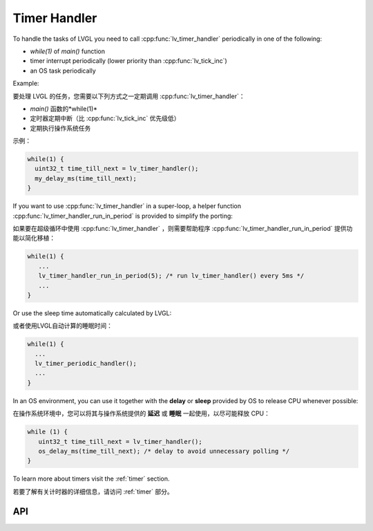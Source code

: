 .. _timer:

=============
Timer Handler
=============

.. raw:: html

   <details>
     <summary>显示原文</summary>

To handle the tasks of LVGL you need to call :cpp:func:`lv_timer_handler`
periodically in one of the following:

- *while(1)* of *main()* function
- timer interrupt periodically (lower priority than :cpp:func:`lv_tick_inc`)
- an OS task periodically

Example:

.. raw:: html

   </details> 
   <br>


要处理 LVGL 的任务，您需要以下列方式之一定期调用 :cpp:func:`lv_timer_handler`：

-  *main()* 函数的*while(1)* 
- 定时器定期中断（比 :cpp:func:`lv_tick_inc` 优先级低）
- 定期执行操作系统任务

示例：


.. code:: c

   while(1) {
     uint32_t time_till_next = lv_timer_handler();
     my_delay_ms(time_till_next);
   }

.. raw:: html

   <details>
     <summary>显示原文</summary>


If you want to use :cpp:func:`lv_timer_handler` in a super-loop, a helper
function :cpp:func:`lv_timer_handler_run_in_period` is provided to simplify
the porting:

.. raw:: html

   </details> 
   <br>


如果要在超级循环中使用 :cpp:func:`lv_timer_handler` ，则需要帮助程序 :cpp:func:`lv_timer_handler_run_in_period` 提供功能以简化移植：


.. code:: c

   while(1) {
      ...
      lv_timer_handler_run_in_period(5); /* run lv_timer_handler() every 5ms */
      ...
   }

.. raw:: html

   <details>
     <summary>显示原文</summary>

Or use the sleep time automatically calculated by LVGL:

.. raw:: html

   </details> 
   <br>


或者使用LVGL自动计算的睡眠时间：


.. code:: c

   while(1) {
     ...
     lv_timer_periodic_handler();
     ...
   }

.. raw:: html

   <details>
     <summary>显示原文</summary>

In an OS environment, you can use it together with the **delay** or
**sleep** provided by OS to release CPU whenever possible:

.. raw:: html

   </details> 
   <br>


在操作系统环境中，您可以将其与操作系统提供的 **延迟** 或 **睡眠** 一起使用，以尽可能释放 CPU：


.. code:: c

   while (1) {
      uint32_t time_till_next = lv_timer_handler(); 
      os_delay_ms(time_till_next); /* delay to avoid unnecessary polling */
   }

.. raw:: html

   <details>
     <summary>显示原文</summary>

To learn more about timers visit the :ref:`timer`
section.

.. raw:: html

   </details> 
   <br>


若要了解有关计时器的详细信息，请访问 :ref:`timer` 部分。


API
***
